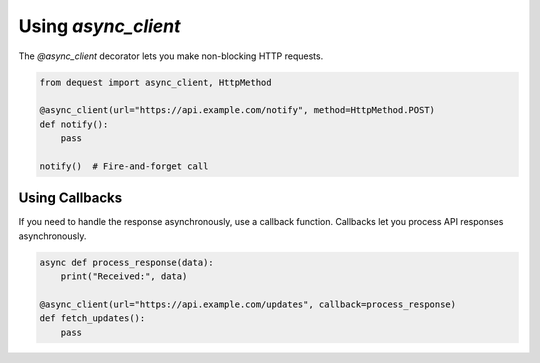 Using `async_client`
====================

The `@async_client` decorator lets you make non-blocking HTTP requests.

.. code-block:: python

   from dequest import async_client, HttpMethod

   @async_client(url="https://api.example.com/notify", method=HttpMethod.POST)
   def notify():
       pass

   notify()  # Fire-and-forget call


Using Callbacks
---------------

If you need to handle the response asynchronously, use a callback function. Callbacks let you process API responses asynchronously.

.. code-block:: python

   async def process_response(data):
       print("Received:", data)

   @async_client(url="https://api.example.com/updates", callback=process_response)
   def fetch_updates():
       pass
